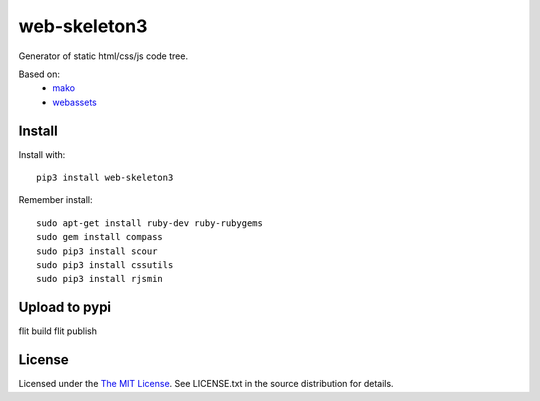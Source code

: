 web-skeleton3
=============

Generator of static html/css/js code tree.

Based on:
    - mako_
    - webassets_

.. _mako: https://pypi.python.org/pypi/Mako
.. _webassets: https://pypi.python.org/pypi/webassets

Install
-------

Install with::

    pip3 install web-skeleton3

Remember install::

    sudo apt-get install ruby-dev ruby-rubygems
    sudo gem install compass
    sudo pip3 install scour
    sudo pip3 install cssutils
    sudo pip3 install rjsmin

Upload to pypi
--------------

flit build
flit publish

License
-------

Licensed under the  `The MIT License <http://www.opensource.org/licenses/mit-license>`_.
See LICENSE.txt in the source distribution for details.
